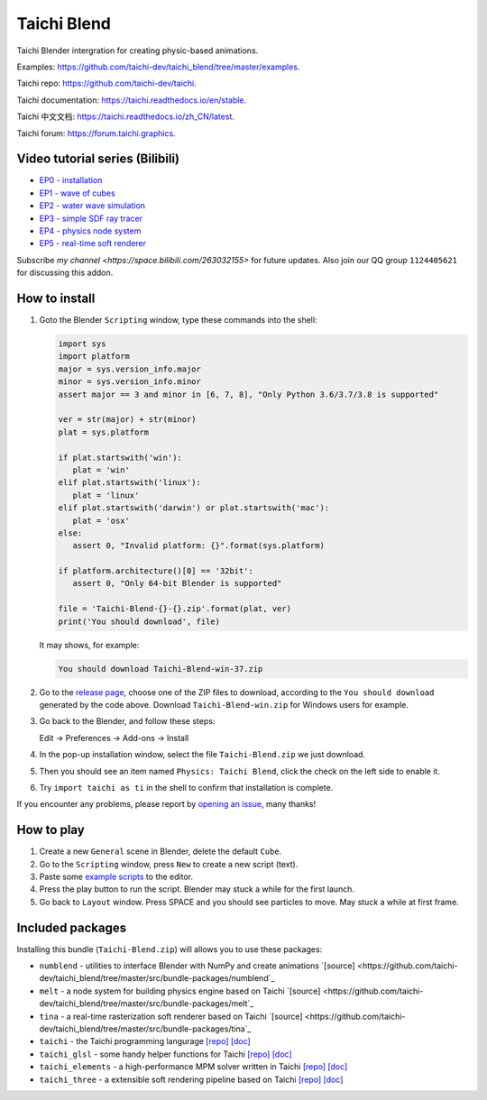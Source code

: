 Taichi Blend
============

Taichi Blender intergration for creating physic-based animations.


Examples: https://github.com/taichi-dev/taichi_blend/tree/master/examples.

Taichi repo: https://github.com/taichi-dev/taichi.

Taichi documentation: https://taichi.readthedocs.io/en/stable.

Taichi 中文文档: https://taichi.readthedocs.io/zh_CN/latest.

Taichi forum: https://forum.taichi.graphics.


Video tutorial series (Bilibili)
--------------------------------

- `EP0 - installation <https://www.bilibili.com/video/bv1ty4y1B75T>`_
- `EP1 - wave of cubes <https://www.bilibili.com/video/BV15A411j7EB>`_
- `EP2 - water wave simulation <https://www.bilibili.com/video/BV1h54y1C7uM>`_
- `EP3 - simple SDF ray tracer <https://www.bilibili.com/video/BV1WZ4y1V77h>`_
- `EP4 - physics node system <https://www.bilibili.com/video/BV1Ep4y1r78S>`_
- `EP5 - real-time soft renderer <https://www.bilibili.com/video/BV17i4y157xx>`_

Subscribe `my channel <https://space.bilibili.com/263032155>` for future updates.
Also join our QQ group ``1124405621`` for discussing this addon.


How to install
--------------

1. Goto the Blender ``Scripting`` window, type these commands into the shell:

   .. code-block:: python

      import sys
      import platform
      major = sys.version_info.major
      minor = sys.version_info.minor
      assert major == 3 and minor in [6, 7, 8], "Only Python 3.6/3.7/3.8 is supported"

      ver = str(major) + str(minor)
      plat = sys.platform

      if plat.startswith('win'):
         plat = 'win'
      elif plat.startswith('linux'):
         plat = 'linux'
      elif plat.startswith('darwin') or plat.startswith('mac'):
         plat = 'osx'
      else:
         assert 0, "Invalid platform: {}".format(sys.platform)

      if platform.architecture()[0] == '32bit':
         assert 0, "Only 64-bit Blender is supported"

      file = 'Taichi-Blend-{}-{}.zip'.format(plat, ver)
      print('You should download', file)


   It may shows, for example:

   .. code-block:: none

      You should download Taichi-Blend-win-37.zip


2. Go to the `release page <https://github.com/taichi-dev/taichi_blend/releases>`_,
   choose one of the ZIP files to download, according to the ``You should download`` generated by the code above.
   Download ``Taichi-Blend-win.zip`` for Windows users for example.

3. Go back to the Blender, and follow these steps:

   Edit -> Preferences -> Add-ons -> Install

4. In the pop-up installation window, select the file ``Taichi-Blend.zip`` we just download.

5. Then you should see an item named ``Physics: Taichi Blend``, click the check on the left side to enable it.

6. Try ``import taichi as ti`` in the shell to confirm that installation is complete.

If you encounter any problems, please report by `opening an issue <https://github.com/taichi-dev/taichi_blend/issues>`_, many thanks!


How to play
-----------

1. Create a new ``General`` scene in Blender, delete the default ``Cube``.

2. Go to the ``Scripting`` window, press ``New`` to create a new script (text).

3. Paste some `example scripts <https://github.com/taichi-dev/taichi_blend/tree/master/examples>`_ to the editor.

4. Press the play button to run the script. Blender may stuck a while for the first launch.

5. Go back to ``Layout`` window. Press SPACE and you should see particles to move. May stuck a while at first frame.

Included packages
-----------------

Installing this bundle (``Taichi-Blend.zip``) will allows you to use these packages:

* ``numblend`` - utilities to interface Blender with NumPy and create animations `[source] <https://github.com/taichi-dev/taichi_blend/tree/master/src/bundle-packages/numblend`_
* ``melt`` - a node system for building physics engine based on Taichi `[source] <https://github.com/taichi-dev/taichi_blend/tree/master/src/bundle-packages/melt`_
* ``tina`` - a real-time rasterization soft renderer based on Taichi `[source] <https://github.com/taichi-dev/taichi_blend/tree/master/src/bundle-packages/tina`_
* ``taichi`` - the Taichi programming langurage `[repo] <https://github.com/taichi-dev/taichi>`_ `[doc] <https://taichi.readthedocs.io/en/stable>`_
* ``taichi_glsl`` - some handy helper functions for Taichi `[repo] <https://github.com/taichi-dev/taichi_glsl>`_ `[doc] <https://taichi-glsl.readthedocs.io>`_
* ``taichi_elements`` - a high-performance MPM solver written in Taichi `[repo] <https://github.com/taichi-dev/taichi_elements>`_ `[doc] <https://taichi-elements.readthedocs.io>`_
* ``taichi_three`` - a extensible soft rendering pipeline based on Taichi `[repo] <https://github.com/taichi-dev/taichi_three>`_ `[doc] <https://t3.142857.red>`_
